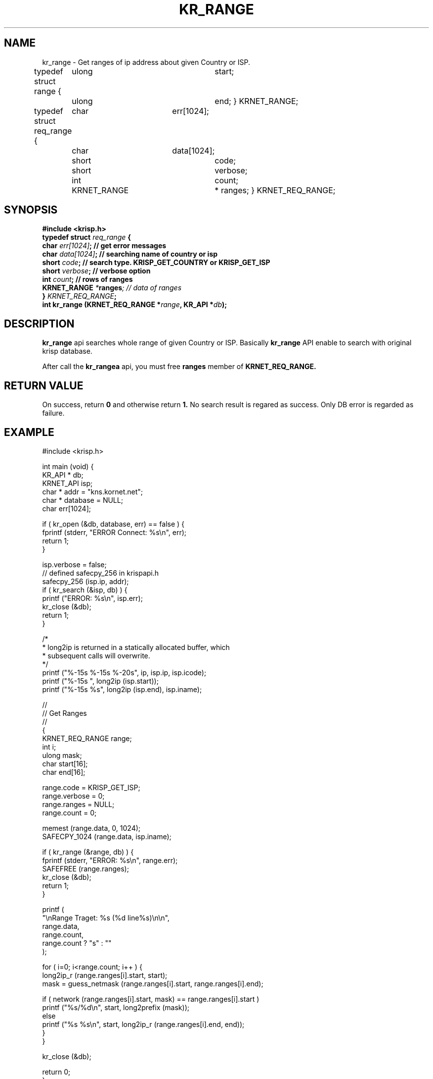 .TH KR_RANGE 3 "25 Oct 2013"

.SH NAME
kr_range \- Get ranges of ip address about given Country or ISP.

typedef struct range {
	ulong			start;
	ulong			end;
} KRNET_RANGE;

typedef struct req_range {
	char			err[1024];
	char			data[1024];
	short			code;
	short			verbose;
	int				count;
	KRNET_RANGE		* ranges;
} KRNET_REQ_RANGE;

.SH SYNOPSIS
.BI "#include <krisp.h>"
.br
.BI "typedef struct " req_range " {"
.br
.BI "    char            " err[1024] ";  // get error messages"
.br
.BI "    char            " data[1024] "; // searching name of country or isp"
.br
.BI "    short           " code ";       // search type. KRISP_GET_COUNTRY or KRISP_GET_ISP"
.br
.BI "    short           " verbose ";    // verbose option"
.br
.BI "    int             " count ";      // rows of ranges"
.br
.BI "    KRNET_RANGE     " * ranges ";   // data of ranges"
.br
.BI "} " KRNET_REQ_RANGE ";"
.br
.BI "int kr_range (KRNET_REQ_RANGE *" range ", KR_API *" db ");"

.SH DESCRIPTION
.BI kr_range
api searches whole range of given Country or ISP. Basically
.BI kr_range
API enable to search with original krisp database.

.PP
After call the
.BI kr_rangea
api, you must free
.BI ranges
member of
.BI KRNET_REQ_RANGE.


.SH "RETURN VALUE"
.PP
On success, return 
.BI 0 
and otherwise return 
.BI 1. 
No search result is regared as success. Only DB error 
is regarded as failure.

.SH EXAMPLE
.nf
#include <krisp.h>

int main (void) {
    KR_API * db;
    KRNET_API isp;
    char * addr = "kns.kornet.net";
    char * database = NULL;
    char err[1024];

    if ( kr_open (&db, database, err) == false ) {
        fprintf (stderr, "ERROR Connect: %s\\n", err);
        return 1;
    }

    isp.verbose = false;
    // defined safecpy_256 in krispapi.h
    safecpy_256 (isp.ip, addr);
    if ( kr_search (&isp, db) ) {
        printf ("ERROR: %s\\n", isp.err);
        kr_close (&db);
        return 1;
    }

    /*
     * long2ip is returned in a statically allocated buffer, which
     * subsequent calls will overwrite.
     */
    printf ("%-15s %-15s %-20s", ip, isp.ip, isp.icode);
    printf ("%-15s ", long2ip (isp.start));
    printf ("%-15s %s", long2ip (isp.end), isp.iname);

    //
    // Get Ranges
    //
    {
        KRNET_REQ_RANGE range;
        int i;
        ulong mask;
        char start[16];
        char end[16];

        range.code = KRISP_GET_ISP;
        range.verbose = 0;
        range.ranges = NULL;
        range.count = 0;

        memest (range.data, 0, 1024);
        SAFECPY_1024 (range.data, isp.iname);

        if ( kr_range (&range, db) ) {
            fprintf (stderr, "ERROR: %s\\n", range.err);
            SAFEFREE (range.ranges);
            kr_close (&db);
            return 1;
        }

        printf (
            "\\nRange Traget: %s (%d line%s)\\n\\n",
            range.data,
            range.count,
            range.count ? "s" : ""
        );

        for ( i=0; i<range.count; i++ ) {
            long2ip_r (range.ranges[i].start, start);
            mask = guess_netmask (range.ranges[i].start, range.ranges[i].end);
    
            if ( network (range.ranges[i].start, mask) == range.ranges[i].start )
                printf ("%s/%d\\n", start, long2prefix (mask));
            else
                printf ("%s %s\\n", start, long2ip_r (range.ranges[i].end, end));
        }
    }

    kr_close (&db);

    return 0;
}
.fi

.SH AUTHORS
JoungKyun.Kim <http://oops.org>

.SH BUGS
Report to QnA bulletin board of http://oops.org

.SH COPYRIGHT
Copyright (c) 2013 JoungKyun.Kim <http://oops.org>

This api is follows
.BI LGPL 2.1

.SH "SEE ALSO"
kr_open(3), kr_close(3), kr_search_ex(3), long2ip(3)
